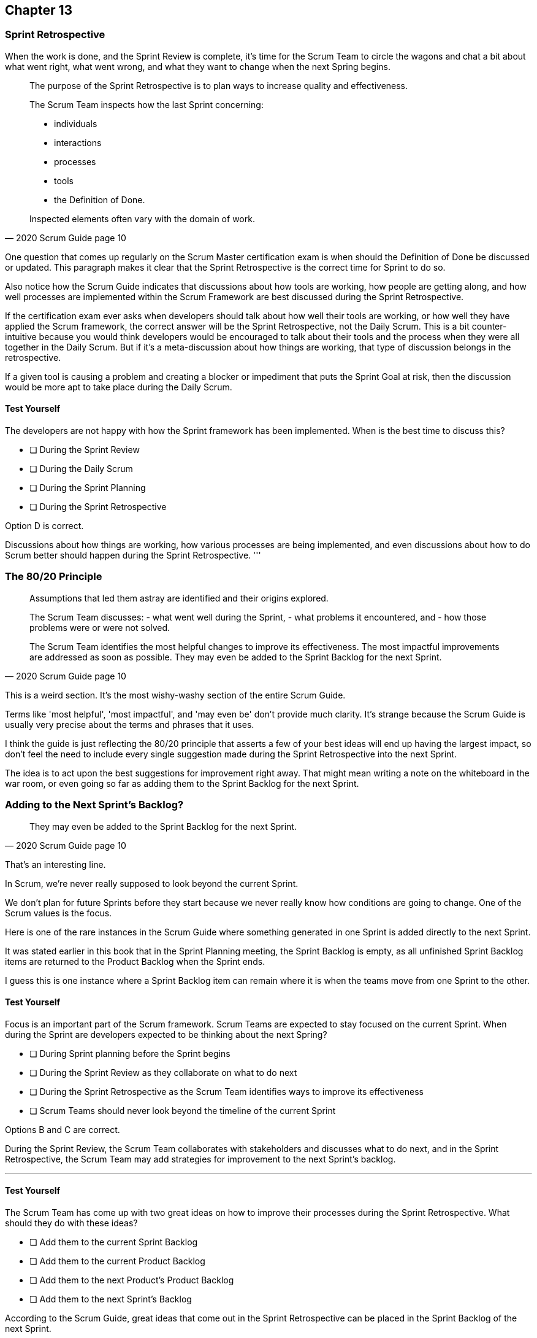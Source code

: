 :pdf-theme: some-theme.yml

== Chapter 13
=== Sprint Retrospective


When the work is done, and the Sprint Review is complete, it's time for the Scrum Team to circle the wagons and chat a bit about what went right, what went wrong, and what they want to change when the next Spring begins.

[quote, 2020 Scrum Guide page 10]
____
The purpose of the Sprint Retrospective is to plan ways to increase quality and effectiveness.

The Scrum Team inspects how the last Sprint concerning:

- individuals 
- interactions
- processes
- tools  
- the Definition of Done. 

Inspected elements often vary with the domain of work. 

____

One question that comes up regularly on the Scrum Master certification exam is when should the Definition of Done be discussed or updated. This paragraph makes it clear that the Sprint Retrospective is the correct time for Sprint to do so.

Also notice how the Scrum Guide indicates that discussions about how tools are working, how people are getting along, and how well processes are implemented within the Scrum Framework are best discussed during the Sprint Retrospective.

If the certification exam ever asks when developers should talk about how well their tools are working, or how well they have applied the Scrum framework, the correct answer will be the Sprint Retrospective, not the Daily Scrum. This is a bit counter-intuitive because you would think developers would be encouraged to talk about their tools and the process when they were all together in the Daily Scrum. But if it's a meta-discussion about how things are working, that type of discussion belongs in the retrospective. 

If a given tool is causing a problem and creating a blocker or impediment that puts the Sprint Goal at risk, then the discussion would be more apt to take place during the Daily Scrum.


==== Test Yourself

****
The developers are not happy with how the Sprint framework has been implemented. When is the best time to discuss this?

* [ ] During the Sprint Review
* [ ] During the Daily Scrum
* [ ] During the Sprint Planning
* [ ] During the Sprint Retrospective

****

Option D is correct.

Discussions about how things are working, how various processes are being implemented, and even discussions about how to do Scrum better should happen during the Sprint Retrospective.
'''

=== The 80/20 Principle

[quote, 2020 Scrum Guide page 10]
____

Assumptions that led them astray are identified and their origins explored. 

The Scrum Team discusses:
- what went well during the Sprint, 
- what problems it encountered, and 
- how those problems were or were not solved.

The Scrum Team identifies the most helpful changes to improve its effectiveness. 
The most impactful improvements are addressed as soon as possible. 
They may even be added to the Sprint Backlog for the next Sprint.
____

This is a weird section. It's the most wishy-washy section of the entire Scrum Guide.

Terms like 'most helpful', 'most impactful', and 'may even be' don't provide much clarity. It's strange because the Scrum Guide is usually very precise about the terms and phrases that it uses.

I think the guide is just reflecting the 80/20 principle that asserts a few of your best ideas will end up having the largest impact, so don't feel the need to include every single suggestion made during the Sprint Retrospective into the next Sprint.

The idea is to act upon the best suggestions for improvement right away. That might mean writing a note on the whiteboard in the war room, or even going so far as adding them to the Sprint Backlog for the next Sprint.

=== Adding to the Next Sprint's Backlog?

[quote, 2020 Scrum Guide page 10]
____
 
They may even be added to the Sprint Backlog for the next Sprint.
____

That's an interesting line.

In Scrum, we're never really supposed to look beyond the current Sprint.

We don't plan for future Sprints before they start because we never really know how conditions are going to change. One of the Scrum values is the focus.

Here is one of the rare instances in the Scrum Guide where something generated in one Sprint is added directly to the next Sprint.

It was stated earlier in this book that in the Sprint Planning meeting, the Sprint Backlog is empty, as all unfinished Sprint Backlog items are returned to the Product Backlog when the Sprint ends.

I guess this is one instance where a Sprint Backlog item can remain where it is when the teams move from one Sprint to the other.
 

==== Test Yourself

****
Focus is an important part of the Scrum framework. Scrum Teams are expected to stay focused on the current Sprint.
When during the Sprint are developers expected to be thinking about the next Spring?

* [ ] During Sprint planning before the Sprint begins
* [ ] During the Sprint Review as they collaborate on what to do next
* [ ] During the Sprint Retrospective as the Scrum Team identifies ways to improve its effectiveness
* [ ] Scrum Teams should never look beyond the timeline of the current Sprint

****

Options B and C are correct.

During the Sprint Review, the Scrum Team collaborates with stakeholders and discusses what to do next, and in the Sprint Retrospective, the Scrum Team may add strategies for improvement to the next Sprint's backlog.

'''

==== Test Yourself

****
The Scrum Team has come up with two great ideas on how to improve their processes during the Sprint Retrospective. What should they do with these ideas?

* [ ] Add them to the current Sprint Backlog
* [ ] Add them to the current Product Backlog
* [ ] Add them to the next Product's Product Backlog
* [ ] Add them to the next Sprint's Backlog

****

According to the Scrum Guide, great ideas that come out in the Sprint Retrospective can be placed in the Sprint Backlog of the next Sprint.

'''


=== The Conclusion of the Sprint

[quote, 2020 Scrum Guide page 10]
____
The Sprint Retrospective concludes the Sprint. It is timeboxed to a maximum of three hours for a one-month Sprint. For shorter Sprints, the event is usually shorter.
____

The Sprint Retrospective is the last timeboxed event mentioned in the Scrum Guide. If you're keeping track, the length of the events in Scrum are:

- Sprint - up to 1 month
- Planning - up to 8 hours
- Review - up to 4 hours
- Retrospective - up to 3 hours

While a Sprint is given a fixed time that cannot be extended while a Sprint is in progress, the Scrum Guide never refers to a Sprint as a 'timeboxed' event.

And yes, I do realize this is probably the fourth or fifth time I've mentioned the duration of each of the Scrum Events in the book. That's because you're likely going to get five or six questions on it, so it's not a trivial matter.

=== After the Sprint

Once the Sprint Retrospective ends, the Sprint is over and the next Sprint begins.

Remember that there is nothing that happens after one Sprint but before the next Sprint begins.

Everything happens within the scope of the Sprint. And when one Sprint ends, the next one starts immediately.


==== Test Yourself

****
Which Scrum event marks the end of the Sprint?

* [ ] Sprint Planning
* [ ] Sprint Review
* [ ] Sprint Retrospective
* [ ] Sprint Deployment

****

The final event in the Sprint is the Sprint Retrospective.

'''

==== Test Yourself

****
A new Sprint starts:

* [ ] Immediately after Sprint Planning
* [ ] Immediately after the Sprint Review
* [ ] Immediately after the Sprint Retrospective
* [ ] Immediately after deployment of the Increment

****

'''

==== Test Yourself


****
What is the order, from longest to shortest?

* [ ] Sprint, Review, Retrospective, Planning
* [ ] Sprint, Planning, Review, Retrospective
* [ ] Sprint, Planning, Retrospective, Review
* [ ] Planning, Sprint, Review, Retrospective
* [ ] Planning, Review, Retrospective, Sprint

****

Option B is correct.

Sprint - up to 1 month
Planning - up to 8 hours
Review - up to 4 hours
Retrospective - up to 3 hours

'''

==== Test Yourself


****
In what order do the Scrum events run?

* [ ] Sprint, Review, Retrospective, Planning
* [ ] Sprint, Planning, Review, Retrospective
* [ ] Sprint, Planning, Retrospective, Review
* [ ] Planning, Sprint, Review, Retrospective
* [ ] Planning, Review, Retrospective, Sprint

****

Option B is correct.

Everything happens within a Sprint.

Once the Sprint starts, planning occurs. Then work is done and a review is performed. Then a retrospective allows the team to discuss ways to improve for the next Sprint, which starts when the Sprint Retrospective ends.

'''
